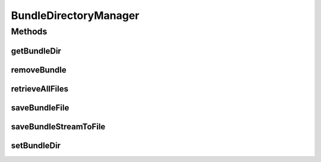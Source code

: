 .. java:import:: org.apache.commons.io FileUtils

.. java:import:: org.apache.commons.io IOUtils

.. java:import:: org.apache.commons.io.filefilter TrueFileFilter

.. java:import:: org.osgi.framework Bundle

.. java:import:: org.springframework.web.multipart MultipartFile

.. java:import:: java.io File

.. java:import:: java.io IOException

.. java:import:: java.io InputStream

.. java:import:: java.io OutputStream

.. java:import:: java.net MalformedURLException

.. java:import:: java.net URL

.. java:import:: java.util Collection

BundleDirectoryManager
======================

.. java:package:: org.motechproject.admin.bundles
   :noindex:

.. java:type:: public class BundleDirectoryManager

   This class is responsible for saving/removing bundle files. Bundles are currently stored in a specified directory. Permanently uninstalling a bundle requires also its removal through this class. It is also responsible for saving new bundles coming either as a \ :java:ref:`MultipartFile`\ (UI) or an \ :java:ref:`InputStream`\ .

Methods
-------
getBundleDir
^^^^^^^^^^^^

.. java:method:: public String getBundleDir()
   :outertype: BundleDirectoryManager

   Returns the directory used to store Motech bundles

   :return: the bundle directory

removeBundle
^^^^^^^^^^^^

.. java:method:: public boolean removeBundle(Bundle bundle) throws MalformedURLException
   :outertype: BundleDirectoryManager

   Removes the given \ :java:ref:`Bundle`\  from the filesystem. The file to be removed is determined based on the return value of \ :java:ref:`org.osgi.framework.Bundle.getLocation()`\  from the passed bundle.

   :param bundle: the \ :java:ref:`Bundle`\  to be removed from the filesystem.
   :return: true if the bundle was removed, false otherwise.

retrieveAllFiles
^^^^^^^^^^^^^^^^

.. java:method:: public Collection<File> retrieveAllFiles()
   :outertype: BundleDirectoryManager

   Retrieves all \ :java:ref:`File`\ s from the currently set bundle directory.

   :return: a \ :java:ref:`Collection`\  of \ :java:ref:`File`\ s from the currently set bundle directory.

saveBundleFile
^^^^^^^^^^^^^^

.. java:method:: public File saveBundleFile(MultipartFile multipartFile) throws IOException
   :outertype: BundleDirectoryManager

   Saves a bundle from the given MultipartFile. The bundle is placed in the specified bundle directory. The \ ``MultipartFile``\  objects usually come from the UI(uploaded bundles).

   :param multipartFile: the file representing the bundle.
   :return: the \ :java:ref:`File`\  created in the filesystem.

saveBundleStreamToFile
^^^^^^^^^^^^^^^^^^^^^^

.. java:method:: public File saveBundleStreamToFile(String destFileName, InputStream in) throws IOException
   :outertype: BundleDirectoryManager

   Saves a bundle from the given \ :java:ref:`InputStream`\ . The bundle is placed in the specified bundle directory. Since the inputstream does not contain a name, the name of the resultant file must also be provided.

   :param destFileName: the name of destination file to which the bundle will be saved.
   :param in: the \ :java:ref:`InputStream`\  containing the bundle
   :return: the \ :java:ref:`File`\  created in the filesystem.

setBundleDir
^^^^^^^^^^^^

.. java:method:: public void setBundleDir(String bundleDir)
   :outertype: BundleDirectoryManager

   Changes the directory used to store Motech bundles.

   :param bundleDir: the directory which is to be used for storing bundles.


